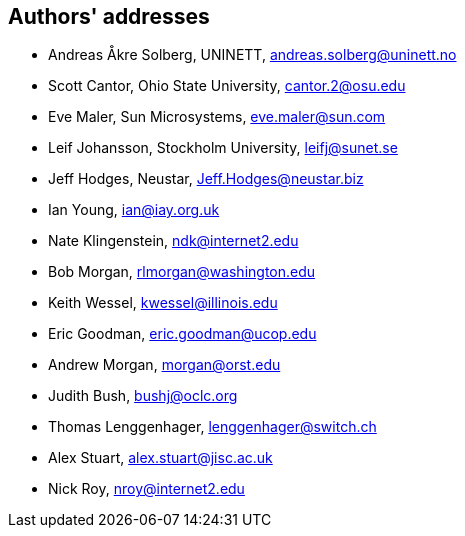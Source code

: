 == Authors' addresses

* Andreas Åkre Solberg, UNINETT, andreas.solberg@uninett.no
* Scott Cantor, Ohio State University, cantor.2@osu.edu
* Eve Maler, Sun Microsystems, eve.maler@sun.com
* Leif Johansson, Stockholm University, leifj@sunet.se
* Jeff Hodges, Neustar, Jeff.Hodges@neustar.biz
* Ian Young, ian@iay.org.uk
* Nate Klingenstein, ndk@internet2.edu
* Bob Morgan, rlmorgan@washington.edu 
* Keith Wessel, kwessel@illinois.edu
* Eric Goodman, eric.goodman@ucop.edu
* Andrew Morgan, morgan@orst.edu
* Judith Bush, bushj@oclc.org
* Thomas Lenggenhager, lenggenhager@switch.ch
* Alex Stuart, alex.stuart@jisc.ac.uk
* Nick Roy, nroy@internet2.edu
